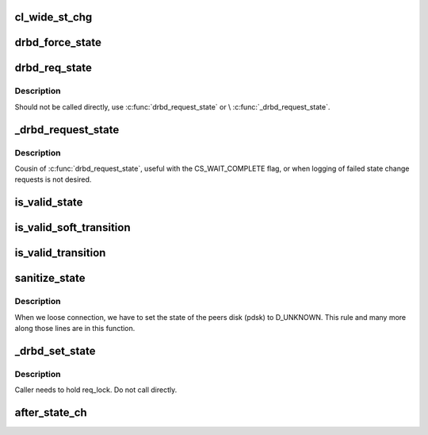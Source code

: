 .. -*- coding: utf-8; mode: rst -*-
.. src-file: drivers/block/drbd/drbd_state.c

.. _`cl_wide_st_chg`:

cl_wide_st_chg
==============

.. c:function:: int cl_wide_st_chg(struct drbd_device *device, union drbd_state os, union drbd_state ns)

    true if the state change is a cluster wide one

    :param struct drbd_device \*device:
        DRBD device.

    :param union drbd_state os:
        old (current) state.

    :param union drbd_state ns:
        new (wanted) state.

.. _`drbd_force_state`:

drbd_force_state
================

.. c:function:: void drbd_force_state(struct drbd_device *device, union drbd_state mask, union drbd_state val)

    Impose a change which happens outside our control on our state

    :param struct drbd_device \*device:
        DRBD device.

    :param union drbd_state mask:
        mask of state bits to change.

    :param union drbd_state val:
        value of new state bits.

.. _`drbd_req_state`:

drbd_req_state
==============

.. c:function:: enum drbd_state_rv drbd_req_state(struct drbd_device *device, union drbd_state mask, union drbd_state val, enum chg_state_flags f)

    Perform an eventually cluster wide state change

    :param struct drbd_device \*device:
        DRBD device.

    :param union drbd_state mask:
        mask of state bits to change.

    :param union drbd_state val:
        value of new state bits.

    :param enum chg_state_flags f:
        flags

.. _`drbd_req_state.description`:

Description
-----------

Should not be called directly, use \ :c:func:`drbd_request_state`\  or
\\ :c:func:`_drbd_request_state`\ .

.. _`_drbd_request_state`:

_drbd_request_state
===================

.. c:function:: enum drbd_state_rv _drbd_request_state(struct drbd_device *device, union drbd_state mask, union drbd_state val, enum chg_state_flags f)

    Request a state change (with flags)

    :param struct drbd_device \*device:
        DRBD device.

    :param union drbd_state mask:
        mask of state bits to change.

    :param union drbd_state val:
        value of new state bits.

    :param enum chg_state_flags f:
        flags

.. _`_drbd_request_state.description`:

Description
-----------

Cousin of \ :c:func:`drbd_request_state`\ , useful with the CS_WAIT_COMPLETE
flag, or when logging of failed state change requests is not desired.

.. _`is_valid_state`:

is_valid_state
==============

.. c:function:: enum drbd_state_rv is_valid_state(struct drbd_device *device, union drbd_state ns)

    Returns an SS\_ error code if ns is not valid

    :param struct drbd_device \*device:
        DRBD device.

    :param union drbd_state ns:
        State to consider.

.. _`is_valid_soft_transition`:

is_valid_soft_transition
========================

.. c:function:: enum drbd_state_rv is_valid_soft_transition(union drbd_state os, union drbd_state ns, struct drbd_connection *connection)

    Returns an SS\_ error code if the state transition is not possible This function limits state transitions that may be declined by DRBD. I.e. user requests (aka soft transitions).

    :param union drbd_state os:
        old state.

    :param union drbd_state ns:
        new state.

    :param struct drbd_connection \*connection:
        *undescribed*

.. _`is_valid_transition`:

is_valid_transition
===================

.. c:function:: enum drbd_state_rv is_valid_transition(union drbd_state os, union drbd_state ns)

    Returns an SS\_ error code if the state transition is not possible This limits hard state transitions. Hard state transitions are facts there are imposed on DRBD by the environment. E.g. disk broke or network broke down. But those hard state transitions are still not allowed to do everything.

    :param union drbd_state os:
        old state.

    :param union drbd_state ns:
        new state.

.. _`sanitize_state`:

sanitize_state
==============

.. c:function:: union drbd_state sanitize_state(struct drbd_device *device, union drbd_state os, union drbd_state ns, enum sanitize_state_warnings *warn)

    Resolves implicitly necessary additional changes to a state transition

    :param struct drbd_device \*device:
        DRBD device.

    :param union drbd_state os:
        old state.

    :param union drbd_state ns:
        new state.

    :param enum sanitize_state_warnings \*warn:
        *undescribed*

.. _`sanitize_state.description`:

Description
-----------

When we loose connection, we have to set the state of the peers disk (pdsk)
to D_UNKNOWN. This rule and many more along those lines are in this function.

.. _`_drbd_set_state`:

_drbd_set_state
===============

.. c:function:: enum drbd_state_rv _drbd_set_state(struct drbd_device *device, union drbd_state ns, enum chg_state_flags flags, struct completion *done)

    Set a new DRBD state

    :param struct drbd_device \*device:
        DRBD device.

    :param union drbd_state ns:
        new state.

    :param enum chg_state_flags flags:
        Flags

    :param struct completion \*done:
        Optional completion, that will get completed after the \ :c:func:`after_state_ch`\  finished

.. _`_drbd_set_state.description`:

Description
-----------

Caller needs to hold req_lock. Do not call directly.

.. _`after_state_ch`:

after_state_ch
==============

.. c:function:: void after_state_ch(struct drbd_device *device, union drbd_state os, union drbd_state ns, enum chg_state_flags flags, struct drbd_state_change *state_change)

    Perform after state change actions that may sleep

    :param struct drbd_device \*device:
        DRBD device.

    :param union drbd_state os:
        old state.

    :param union drbd_state ns:
        new state.

    :param enum chg_state_flags flags:
        Flags

    :param struct drbd_state_change \*state_change:
        *undescribed*

.. This file was automatic generated / don't edit.

